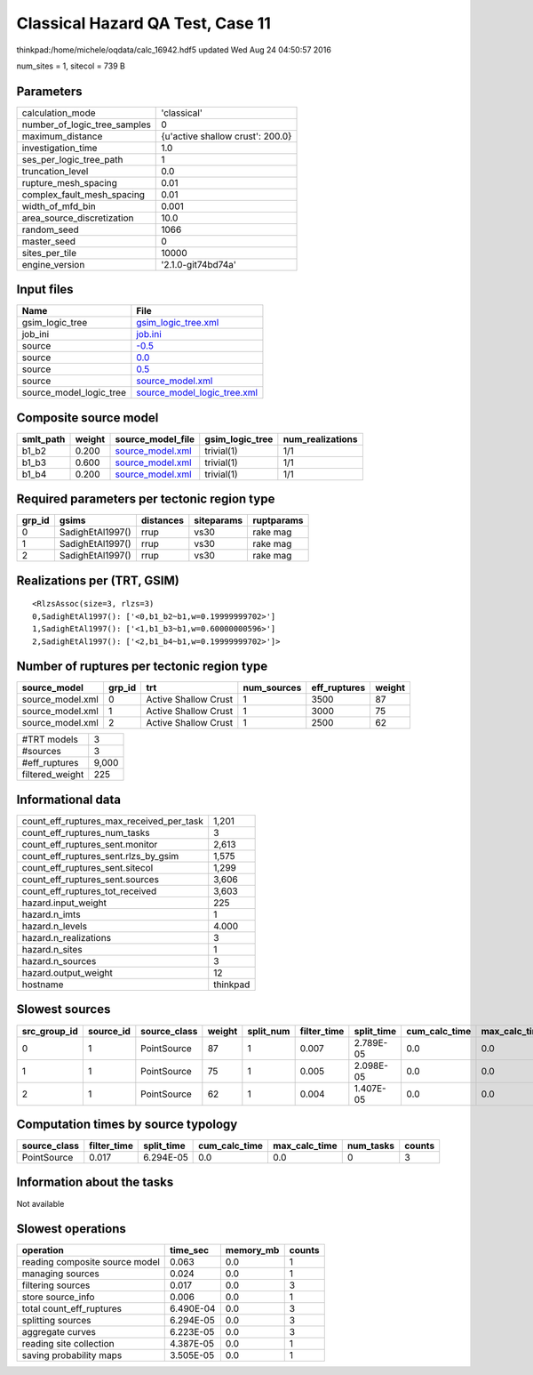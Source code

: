 Classical Hazard QA Test, Case 11
=================================

thinkpad:/home/michele/oqdata/calc_16942.hdf5 updated Wed Aug 24 04:50:57 2016

num_sites = 1, sitecol = 739 B

Parameters
----------
============================ ================================
calculation_mode             'classical'                     
number_of_logic_tree_samples 0                               
maximum_distance             {u'active shallow crust': 200.0}
investigation_time           1.0                             
ses_per_logic_tree_path      1                               
truncation_level             0.0                             
rupture_mesh_spacing         0.01                            
complex_fault_mesh_spacing   0.01                            
width_of_mfd_bin             0.001                           
area_source_discretization   10.0                            
random_seed                  1066                            
master_seed                  0                               
sites_per_tile               10000                           
engine_version               '2.1.0-git74bd74a'              
============================ ================================

Input files
-----------
======================= ============================================================
Name                    File                                                        
======================= ============================================================
gsim_logic_tree         `gsim_logic_tree.xml <gsim_logic_tree.xml>`_                
job_ini                 `job.ini <job.ini>`_                                        
source                  `-0.5 <-0.5>`_                                              
source                  `0.0 <0.0>`_                                                
source                  `0.5 <0.5>`_                                                
source                  `source_model.xml <source_model.xml>`_                      
source_model_logic_tree `source_model_logic_tree.xml <source_model_logic_tree.xml>`_
======================= ============================================================

Composite source model
----------------------
========= ====== ====================================== =============== ================
smlt_path weight source_model_file                      gsim_logic_tree num_realizations
========= ====== ====================================== =============== ================
b1_b2     0.200  `source_model.xml <source_model.xml>`_ trivial(1)      1/1             
b1_b3     0.600  `source_model.xml <source_model.xml>`_ trivial(1)      1/1             
b1_b4     0.200  `source_model.xml <source_model.xml>`_ trivial(1)      1/1             
========= ====== ====================================== =============== ================

Required parameters per tectonic region type
--------------------------------------------
====== ================ ========= ========== ==========
grp_id gsims            distances siteparams ruptparams
====== ================ ========= ========== ==========
0      SadighEtAl1997() rrup      vs30       rake mag  
1      SadighEtAl1997() rrup      vs30       rake mag  
2      SadighEtAl1997() rrup      vs30       rake mag  
====== ================ ========= ========== ==========

Realizations per (TRT, GSIM)
----------------------------

::

  <RlzsAssoc(size=3, rlzs=3)
  0,SadighEtAl1997(): ['<0,b1_b2~b1,w=0.19999999702>']
  1,SadighEtAl1997(): ['<1,b1_b3~b1,w=0.60000000596>']
  2,SadighEtAl1997(): ['<2,b1_b4~b1,w=0.19999999702>']>

Number of ruptures per tectonic region type
-------------------------------------------
================ ====== ==================== =========== ============ ======
source_model     grp_id trt                  num_sources eff_ruptures weight
================ ====== ==================== =========== ============ ======
source_model.xml 0      Active Shallow Crust 1           3500         87    
source_model.xml 1      Active Shallow Crust 1           3000         75    
source_model.xml 2      Active Shallow Crust 1           2500         62    
================ ====== ==================== =========== ============ ======

=============== =====
#TRT models     3    
#sources        3    
#eff_ruptures   9,000
filtered_weight 225  
=============== =====

Informational data
------------------
======================================== ========
count_eff_ruptures_max_received_per_task 1,201   
count_eff_ruptures_num_tasks             3       
count_eff_ruptures_sent.monitor          2,613   
count_eff_ruptures_sent.rlzs_by_gsim     1,575   
count_eff_ruptures_sent.sitecol          1,299   
count_eff_ruptures_sent.sources          3,606   
count_eff_ruptures_tot_received          3,603   
hazard.input_weight                      225     
hazard.n_imts                            1       
hazard.n_levels                          4.000   
hazard.n_realizations                    3       
hazard.n_sites                           1       
hazard.n_sources                         3       
hazard.output_weight                     12      
hostname                                 thinkpad
======================================== ========

Slowest sources
---------------
============ ========= ============ ====== ========= =========== ========== ============= ============= =========
src_group_id source_id source_class weight split_num filter_time split_time cum_calc_time max_calc_time num_tasks
============ ========= ============ ====== ========= =========== ========== ============= ============= =========
0            1         PointSource  87     1         0.007       2.789E-05  0.0           0.0           0        
1            1         PointSource  75     1         0.005       2.098E-05  0.0           0.0           0        
2            1         PointSource  62     1         0.004       1.407E-05  0.0           0.0           0        
============ ========= ============ ====== ========= =========== ========== ============= ============= =========

Computation times by source typology
------------------------------------
============ =========== ========== ============= ============= ========= ======
source_class filter_time split_time cum_calc_time max_calc_time num_tasks counts
============ =========== ========== ============= ============= ========= ======
PointSource  0.017       6.294E-05  0.0           0.0           0         3     
============ =========== ========== ============= ============= ========= ======

Information about the tasks
---------------------------
Not available

Slowest operations
------------------
============================== ========= ========= ======
operation                      time_sec  memory_mb counts
============================== ========= ========= ======
reading composite source model 0.063     0.0       1     
managing sources               0.024     0.0       1     
filtering sources              0.017     0.0       3     
store source_info              0.006     0.0       1     
total count_eff_ruptures       6.490E-04 0.0       3     
splitting sources              6.294E-05 0.0       3     
aggregate curves               6.223E-05 0.0       3     
reading site collection        4.387E-05 0.0       1     
saving probability maps        3.505E-05 0.0       1     
============================== ========= ========= ======